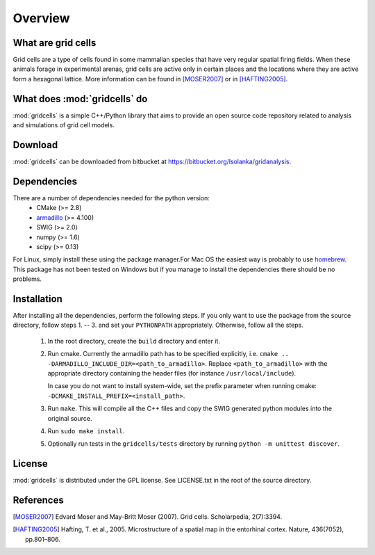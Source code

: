 Overview
========

What are grid cells
-------------------

Grid cells are a type of cells found in some mammalian species that have very
regular spatial firing fields. When these animals forage in experimental
arenas, grid cells are active only in certain places and the locations where
they are active form a hexagonal lattice. More information can be found in
[MOSER2007]_ or in [HAFTING2005]_.


What does :mod:`gridcells` do
-----------------------------

:mod:`gridcells` is a simple C++/Python library that aims to provide an open
source code repository related to analysis and simulations of grid cell models.



Download
--------

:mod:`gridcells` can be downloaded from bitbucket at
https://bitbucket.org/lsolanka/gridanalysis.


Dependencies
------------

There are a number of dependencies needed for the python version:
    - CMake (>= 2.8)

    - `armadillo <http://arma.sourceforge.net/>`_ (>= 4.100)

    - SWIG (>= 2.0)

    - numpy (>= 1.6)

    - scipy (>= 0.13)

For Linux, simply install these using the package manager.For Mac OS the
easiest way is probably to use `homebrew <http://brew.sh/>`_. This package has
not been tested on Windows but if you manage to install the dependencies there
should be no problems.


Installation
------------

After installing all the dependencies, perform the following steps. If you only
want to use the package from the source directory, follow steps 1. -- 3. and
set your ``PYTHONPATH`` appropriately. Otherwise, follow all the steps.

    1. In the root directory, create the ``build`` directory and enter it.

    2. Run cmake. Currently the armadillo path has to be specified explicitly,
       i.e. ``cmake .. -DARMADILLO_INCLUDE_DIR=<path_to_armadillo>``. Replace
       ``<path_to_armadillo>`` with the appropriate directory containing the
       header files (for instance ``/usr/local/include``).

       In case you do not want to install system-wide, set the prefix parameter
       when running cmake: ``-DCMAKE_INSTALL_PREFIX=<install_path>``.

    3. Run ``make``. This will compile all the C++ files and copy the SWIG
       generated python modules into the original source.

    4. Run ``sudo make install``.

    5. Optionally run tests in the ``gridcells/tests`` directory by running
       ``python -m unittest discover``.


License
-------

:mod:`gridcells` is distributed under the GPL license. See LICENSE.txt in the
root of the source directory.


References
----------

.. [MOSER2007] Edvard Moser and May-Britt Moser (2007). Grid cells.
               Scholarpedia, 2(7):3394.

.. [HAFTING2005] Hafting, T. et al., 2005. Microstructure of a spatial map in
                 the entorhinal cortex. Nature, 436(7052), pp.801–806.
